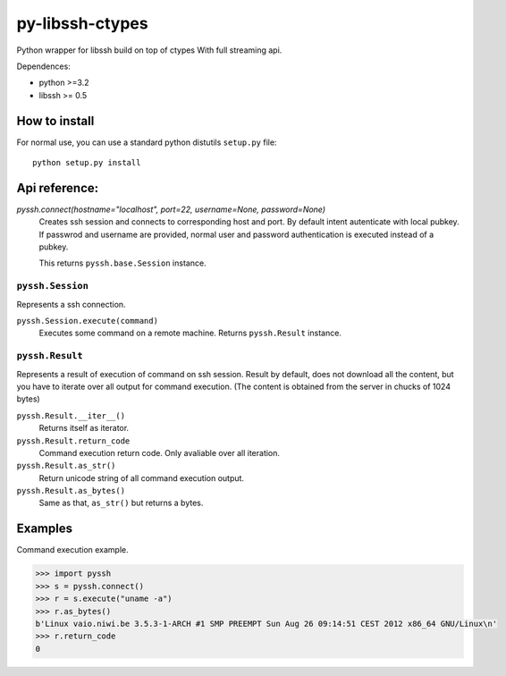 ================
py-libssh-ctypes
================

Python wrapper for libssh build on top of ctypes
With full streaming api.

Dependences:

* python >=3.2
* libssh >= 0.5


How to install
--------------

For normal use, you can use a standard python distutils ``setup.py`` file::

    python setup.py install


Api reference:
--------------

`pyssh.connect(hostname="localhost", port=22, username=None, password=None)`
    Creates ssh session and connects to corresponding host and port. By default intent autenticate with local pubkey.
    If passwrod and username are provided, normal user and password authentication is executed instead of a pubkey.

    This returns ``pyssh.base.Session`` instance.


``pyssh.Session``
^^^^^^^^^^^^^^^^^

Represents a ssh connection.

``pyssh.Session.execute(command)``
    Executes some command on a remote machine. Returns ``pyssh.Result`` instance.


``pyssh.Result``
^^^^^^^^^^^^^^^^

Represents a result of execution of command on ssh session. Result by default, does not download all the content, but you have to iterate over all output for command execution. (The content is obtained from the server in chucks of 1024 bytes)

``pyssh.Result.__iter__()``
    Returns itself as iterator.

``pyssh.Result.return_code``
    Command execution return code. Only avaliable over all iteration.

``pyssh.Result.as_str()``
    Return unicode string of all command execution output.

``pyssh.Result.as_bytes()``
    Same as that, ``as_str()`` but returns a bytes.


Examples
--------

Command execution example.

.. code-block:: python 

    >>> import pyssh
    >>> s = pyssh.connect()
    >>> r = s.execute("uname -a")
    >>> r.as_bytes()
    b'Linux vaio.niwi.be 3.5.3-1-ARCH #1 SMP PREEMPT Sun Aug 26 09:14:51 CEST 2012 x86_64 GNU/Linux\n'
    >>> r.return_code
    0
